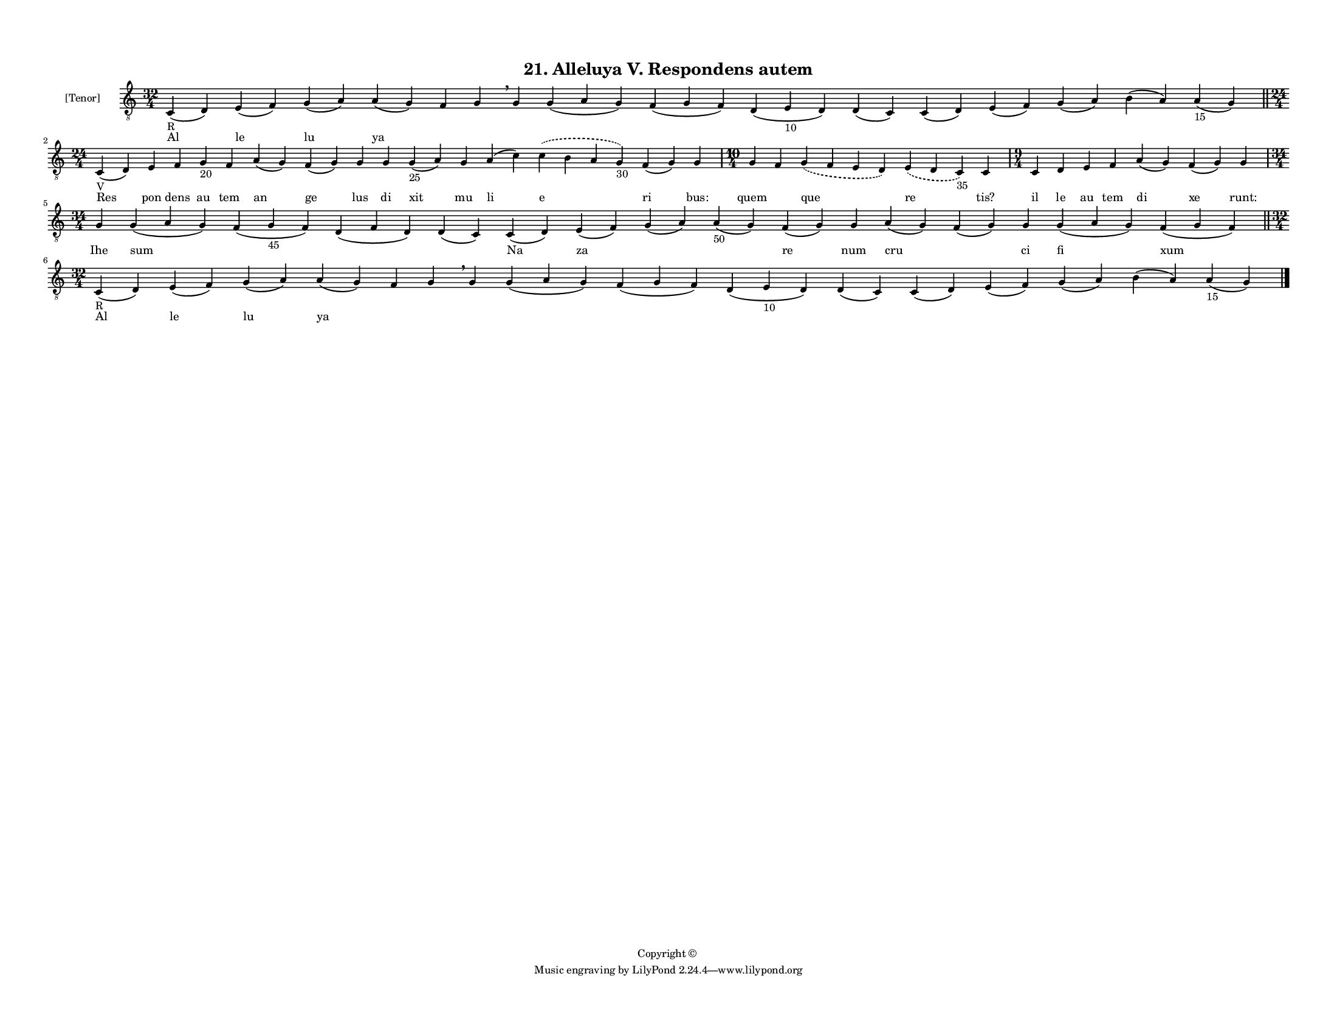 
\version "2.18.2"
% automatically converted by musicxml2ly from musicxml/F3M21ps_Alleluya_V_Respondens_autem.xml

\header {
    encodingsoftware = "Sibelius 6.2"
    encodingdate = "2019-05-28"
    copyright = "Copyright © "
    title = "21. Alleluya V. Respondens autem"
    }

#(set-global-staff-size 11.3811023622)
\paper {
    paper-width = 27.94\cm
    paper-height = 21.59\cm
    top-margin = 1.2\cm
    bottom-margin = 1.2\cm
    left-margin = 1.0\cm
    right-margin = 1.0\cm
    between-system-space = 0.93\cm
    page-top-space = 1.27\cm
    }
\layout {
    \context { \Score
        autoBeaming = ##f
        }
    }
PartPOneVoiceOne =  \relative c {
    \clef "treble_8" \key c \major \time 32/4 | % 1
    c4 -"R" ( d4 ) e4 ( f4 ) g4 ( a4 ) a4 ( g4 ) f4 g4 \breathe g4 g4 (
    a4 g4 ) f4 ( g4 f4 ) d4 ( e4 -"10" d4 ) d4 ( c4 ) c4 ( d4 ) e4 ( f4
    ) g4 ( a4 ) b4 ( a4 ) a4 -"15" ( g4 ) \bar "||"
    \break | % 2
    \time 24/4  | % 2
    c,4 -"V" ( d4 ) e4 f4 g4 -"20" f4 a4 ( g4 ) f4 ( g4 ) g4 g4 g4 -"25"
    ( a4 ) g4 a4 ( c4 ) \slurDashed c4 ( \slurSolid b4 a4 g4 -"30" ) f4
    ( g4 ) g4 | % 3
    \time 10/4  g4 f4 \slurDashed g4 ( \slurSolid f4 e4 d4 ) \slurDashed
    e4 ( \slurSolid d4 c4 -"35" ) c4 | % 4
    \time 9/4  c4 d4 e4 f4 a4 ( g4 ) f4 ( g4 ) g4 \break | % 5
    \time 34/4  g4 g4 ( a4 g4 ) f4 ( g4 -"45" f4 ) d4 ( f4 d4 ) d4 ( c4
    ) c4 ( d4 ) e4 ( f4 ) g4 ( a4 ) a4 -"50" ( g4 ) f4 ( g4 ) g4 a4 ( g4
    ) f4 ( g4 ) g4 g4 ( a4 g4 ) f4 ( g4 f4 ) \bar "||"
    \break | % 6
    \time 32/4  | % 6
    c4 -"R" ( d4 ) e4 ( f4 ) g4 ( a4 ) a4 ( g4 ) f4 g4 \breathe g4 g4 (
    a4 g4 ) f4 ( g4 f4 ) d4 ( e4 -"10" d4 ) d4 ( c4 ) c4 ( d4 ) e4 ( f4
    ) g4 ( a4 ) b4 ( a4 ) a4 -"15" ( g4 ) \bar "|."
    }

PartPOneVoiceOneLyricsOne =  \lyricmode { Al le lu ya \skip4 \skip4
    \skip4 \skip4 \skip4 \skip4 \skip4 \skip4 \skip4 \skip4 \skip4
    \skip4 Res pon dens au tem an ge lus di xit mu li e ri "bus:" quem
    \skip4 que re "tis?" il le au tem di xe "runt:" Ihe sum \skip4
    \skip4 \skip4 Na za \skip4 \skip4 re num cru \skip4 ci fi xum Al le
    lu ya \skip4 \skip4 \skip4 \skip4 \skip4 \skip4 \skip4 \skip4 \skip4
    \skip4 \skip4 \skip4 }

% The score definition
\score {
    <<
        \new Staff <<
            \set Staff.instrumentName = "[Tenor]"
            \context Staff << 
                \context Voice = "PartPOneVoiceOne" { \PartPOneVoiceOne }
                \new Lyrics \lyricsto "PartPOneVoiceOne" \PartPOneVoiceOneLyricsOne
                >>
            >>
        
        >>
    \layout {}
    % To create MIDI output, uncomment the following line:
    %  \midi {}
    }

